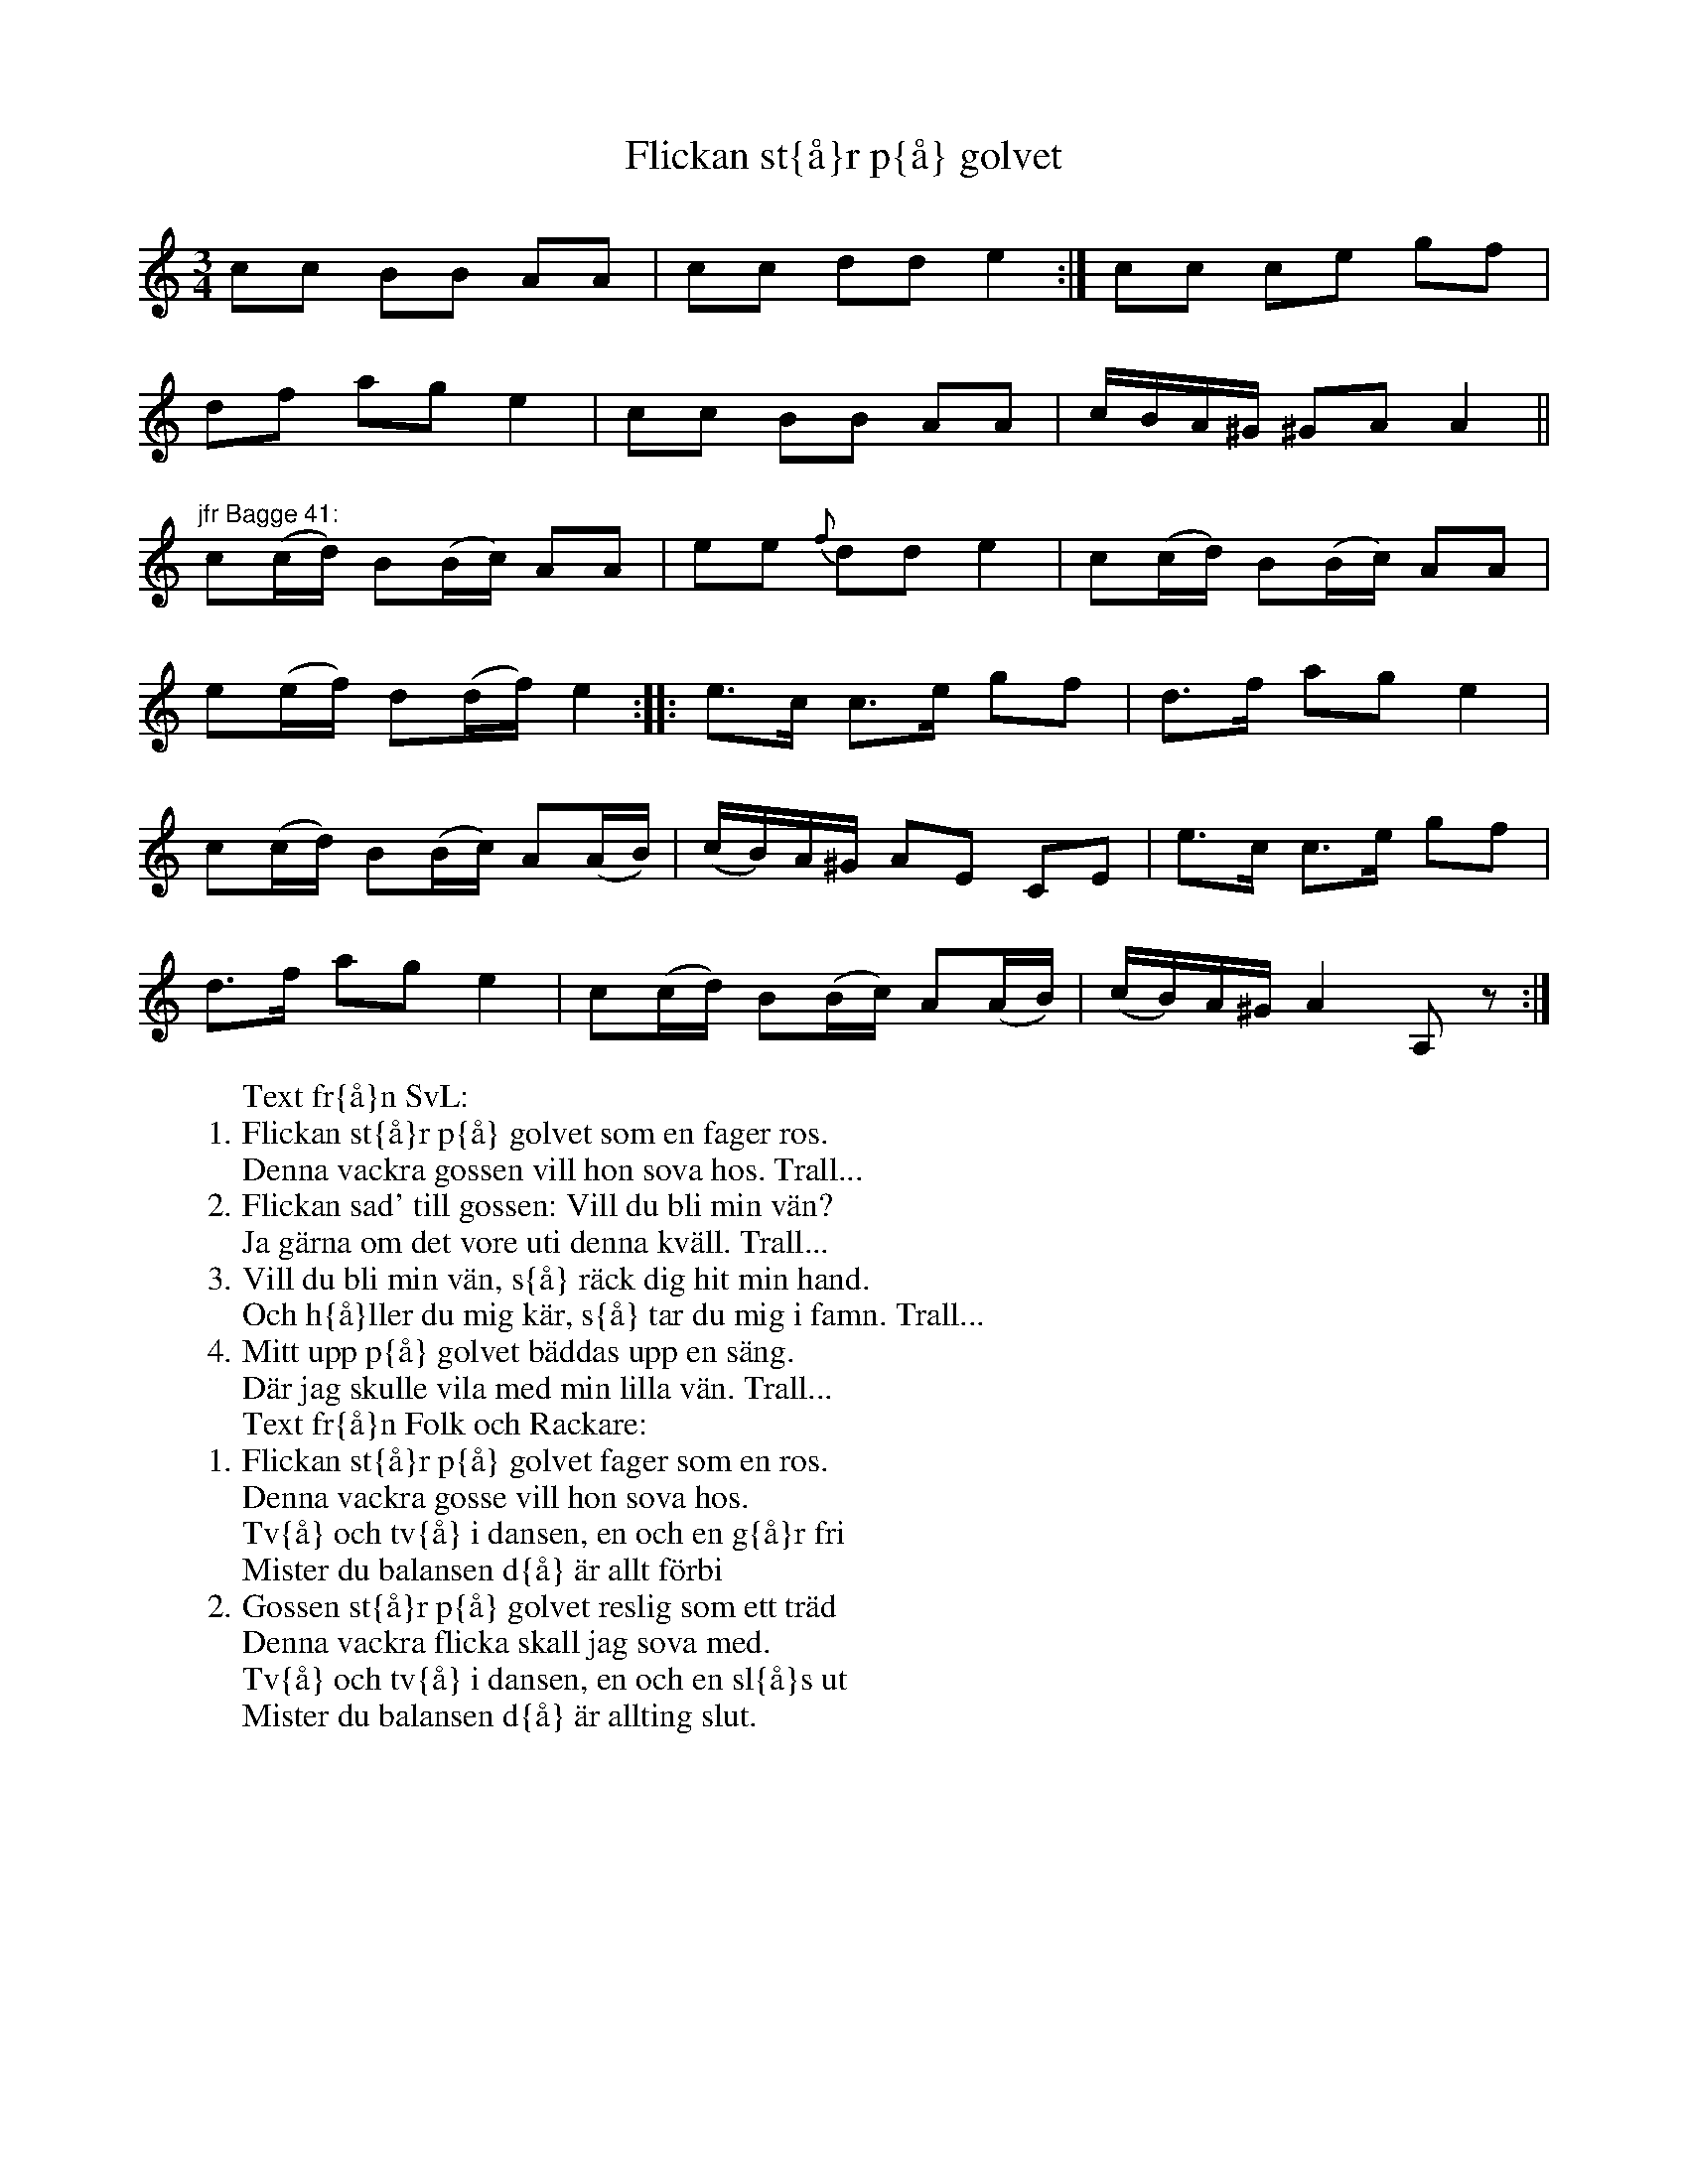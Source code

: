 X:83
T:Flickan st{\aa}r p{\aa} golvet
R:sl-polska
A:\"Osterg\"otland
B:SvL \"Ogl 498, fr{\aa}n Norra Vi.
Z:id:hn-sp-83
Z:transponerad fr{\aa}n Dm
M:3/4
L:1/16
K:Am
c2c2 B2B2 A2A2 | c2c2 d2d2 e4 :| c2c2 c2e2 g2f2 |
d2f2 a2g2 e4 | c2c2 B2B2 A2A2 | cBA^G ^G2A2 A4 ||
"jfr Bagge 41:"
c2(cd) B2(Bc) A2A2 | e2e2 {f}d2d2 e4 | c2(cd) B2(Bc) A2A2 |
e2(ef) d2(df) e4 :||: e3c c3e g2f2 | d3f a2g2 e4 |
c2(cd) B2(Bc) A2(AB) | (cB)A^G A2E2 C2E2 | e3c c3e g2f2 |
d3f a2g2 e4 | c2(cd) B2(Bc) A2(AB) | (cB)A^G A4 A,2 z2 :|
W:Text fr{\aa}n SvL:
W:1. Flickan st{\aa}r p{\aa} golvet som en fager ros.
W:Denna vackra gossen vill hon sova hos. Trall...
W:2. Flickan sad' till gossen: Vill du bli min v\"an?
W:Ja g\"arna om det vore uti denna kv\"all. Trall...
W:3. Vill du bli min v\"an, s{\aa} r\"ack dig hit min hand.
W:Och h{\aa}ller du mig k\"ar, s{\aa} tar du mig i famn. Trall...
W:4. Mitt upp p{\aa} golvet b\"addas upp en s\"ang.
W:D\"ar jag skulle vila med min lilla v\"an. Trall...
W:Text fr{\aa}n Folk och Rackare:
W:1. Flickan st{\aa}r p{\aa} golvet fager som en ros.
W:Denna vackra gosse vill hon sova hos.
W:Tv{\aa} och tv{\aa} i dansen, en och en g{\aa}r fri
W:Mister du balansen d{\aa} \"ar allt f\"orbi
W:2. Gossen st{\aa}r p{\aa} golvet reslig som ett tr\"ad
W:Denna vackra flicka skall jag sova med.
W:Tv{\aa} och tv{\aa} i dansen, en och en sl{\aa}s ut
W:Mister du balansen d{\aa} \"ar allting slut.
W:
W:
W:
W:
W:
W:
W:
W:
W:
W:
